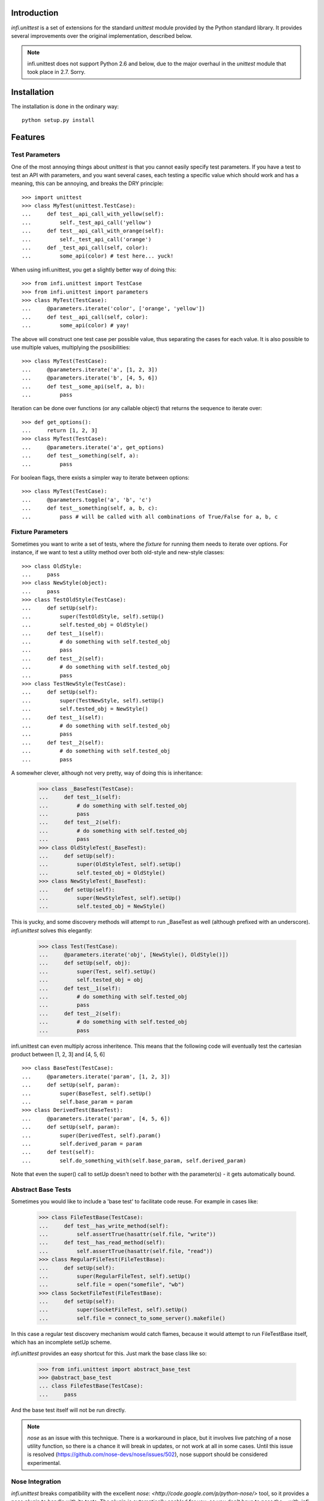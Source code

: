 Introduction
------------
*infi.unittest* is a set of extensions for the standard *unittest* module provided by the Python standard library. It provides several improvements over the original implementation, described below.

.. note:: infi.unittest does not support Python 2.6 and below, due to the major overhaul in the *unittest* module that took place in 2.7. Sorry.

Installation
------------
The installation is done in the ordinary way:
::

  python setup.py install

Features
--------

Test Parameters
===============

One of the most annoying things about *unittest* is that you cannot easily specify test parameters. If you have a test to test an API with parameters, and you want several cases, each testing a specific value which should work and has a meaning, this can be annoying, and breaks the DRY principle:
::

 >>> import unittest
 >>> class MyTest(unittest.TestCase):
 ...     def test__api_call_with_yellow(self):
 ...         self._test_api_call('yellow')
 ...     def test__api_call_with_orange(self):
 ...         self._test_api_call('orange')
 ...     def _test_api_call(self, color):
 ...         some_api(color) # test here... yuck!

When using infi.unittest, you get a slightly better way of doing this:
::

 >>> from infi.unittest import TestCase
 >>> from infi.unittest import parameters
 >>> class MyTest(TestCase):
 ...     @parameters.iterate('color', ['orange', 'yellow'])
 ...     def test__api_call(self, color):
 ...         some_api(color) # yay!

The above will construct one test case per possible value, thus separating the cases for each value. It is also possible to use multiple values, multiplying the psosibilities:
::

 >>> class MyTest(TestCase):
 ...     @parameters.iterate('a', [1, 2, 3])
 ...     @parameters.iterate('b', [4, 5, 6])
 ...     def test__some_api(self, a, b):
 ...         pass

Iteration can be done over functions (or any callable object) that returns the sequence to iterate over::

 >>> def get_options():
 ...     return [1, 2, 3]
 >>> class MyTest(TestCase):
 ...     @parameters.iterate('a', get_options)
 ...     def test__something(self, a):
 ...         pass
 
For boolean flags, there exists a simpler way to iterate between options::

 >>> class MyTest(TestCase):
 ...     @parameters.toggle('a', 'b', 'c')
 ...     def test__something(self, a, b, c):
 ...         pass # will be called with all combinations of True/False for a, b, c
 
Fixture Parameters
==================
Sometimes you want to write a set of tests, where the *fixture* for running them needs to iterate over options. For instance, if we want to test a utility method over both old-style and new-style classes:
::

 >>> class OldStyle:
 ...     pass
 >>> class NewStyle(object):
 ...     pass
 >>> class TestOldStyle(TestCase):
 ...     def setUp(self):
 ...         super(TestOldStyle, self).setUp()
 ...         self.tested_obj = OldStyle()
 ...     def test__1(self):
 ...         # do something with self.tested_obj
 ...         pass
 ...     def test__2(self):
 ...         # do something with self.tested_obj
 ...         pass
 >>> class TestNewStyle(TestCase):
 ...     def setUp(self):
 ...         super(TestNewStyle, self).setUp()
 ...         self.tested_obj = NewStyle()
 ...     def test__1(self):
 ...         # do something with self.tested_obj
 ...         pass
 ...     def test__2(self):
 ...         # do something with self.tested_obj
 ...         pass

A somewher clever, although not very pretty, way of doing this is inheritance:

 >>> class _BaseTest(TestCase):
 ...     def test__1(self):
 ...         # do something with self.tested_obj
 ...         pass
 ...     def test__2(self):
 ...         # do something with self.tested_obj
 ...         pass
 >>> class OldStyleTest(_BaseTest):
 ...     def setUp(self):
 ...         super(OldStyleTest, self).setUp()
 ...         self.tested_obj = OldStyle()
 >>> class NewStyleTest(_BaseTest):
 ...     def setUp(self):
 ...         super(NewStyleTest, self).setUp()
 ...         self.tested_obj = NewStyle()

This is yucky, and some discovery methods will attempt to run _BaseTest as well (although prefixed with an underscore). *infi.unittest* solves this elegantly:

 >>> class Test(TestCase):
 ...     @parameters.iterate('obj', [NewStyle(), OldStyle()])
 ...     def setUp(self, obj):
 ...         super(Test, self).setUp()
 ...         self.tested_obj = obj
 ...     def test__1(self):
 ...         # do something with self.tested_obj
 ...         pass
 ...     def test__2(self):
 ...         # do something with self.tested_obj
 ...         pass

infi.unittest can even multiply across inheritence. This means that the following code will eventually test the cartesian product between [1, 2, 3] and [4, 5, 6]
::

 >>> class BaseTest(TestCase):
 ...     @parameters.iterate('param', [1, 2, 3])
 ...     def setUp(self, param):
 ...         super(BaseTest, self).setUp()
 ...         self.base_param = param
 >>> class DerivedTest(BaseTest):
 ...     @parameters.iterate('param', [4, 5, 6])
 ...     def setUp(self, param):
 ...         super(DerivedTest, self).param()
 ...         self.derived_param = param
 ...     def test(self):
 ...         self.do_something_with(self.base_param, self.derived_param)

Note that even the super() call to setUp doesn't need to bother with the parameter(s) - it gets automatically bound.

Abstract Base Tests
===================

Sometimes you would like to include a 'base test' to facilitate code reuse. For example in cases like:

 >>> class FileTestBase(TestCase):
 ...     def test__has_write_method(self):
 ...         self.assertTrue(hasattr(self.file, "write"))
 ...     def test__has_read_method(self):
 ...         self.assertTrue(hasattr(self.file, "read"))
 >>> class RegularFileTest(FileTestBase):
 ...     def setUp(self):
 ...         super(RegularFileTest, self).setUp()
 ...         self.file = open("somefile", "wb")
 >>> class SocketFileTest(FileTestBase):
 ...     def setUp(self):
 ...         super(SocketFileTest, self).setUp()
 ...         self.file = connect_to_some_server().makefile()

In this case a regular test discovery mechanism would catch flames, because it would attempt to run FileTestBase itself, which has an incomplete setUp scheme.

*infi.unittest* provides an easy shortcut for this. Just mark the base class like so:

 >>> from infi.unittest import abstract_base_test
 >>> @abstract_base_test
 ... class FileTestBase(TestCase):
 ...     pass

And the base test itself will not be run directly.

.. note:: *nose* as an issue with this technique. There is a workaround in place, but it involves live patching of a nose utility function, so there is a chance it will break in updates, or not work at all in some cases. Until this issue is resolved (https://github.com/nose-devs/nose/issues/502), nose support should be considered experimental.

Nose Integration
================
*infi.unittest* breaks compatibility with the excellent `nose: <http://code.google.com/p/python-nose/>` tool, so it provides a nose plugin to handle with its tests. The plugin is automatically enabled for you, so you don't have to pass the --with-infi flag to nosetests.

